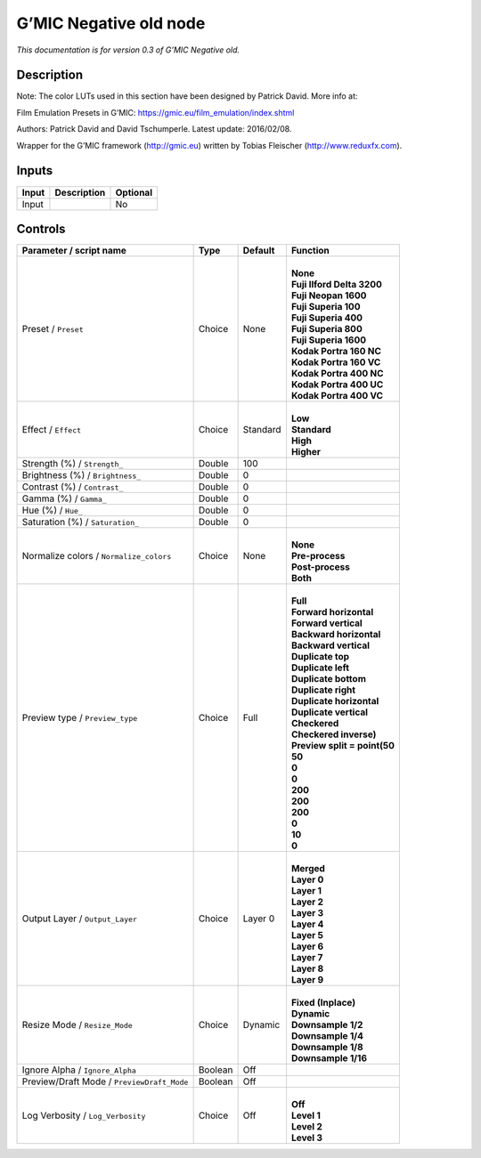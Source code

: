 .. _eu.gmic.Negativeold:

G’MIC Negative old node
=======================

*This documentation is for version 0.3 of G’MIC Negative old.*

Description
-----------

Note: The color LUTs used in this section have been designed by Patrick David. More info at:

Film Emulation Presets in G’MIC: https://gmic.eu/film_emulation/index.shtml

Authors: Patrick David and David Tschumperle. Latest update: 2016/02/08.

Wrapper for the G’MIC framework (http://gmic.eu) written by Tobias Fleischer (http://www.reduxfx.com).

Inputs
------

+-------+-------------+----------+
| Input | Description | Optional |
+=======+=============+==========+
| Input |             | No       |
+-------+-------------+----------+

Controls
--------

.. tabularcolumns:: |>{\raggedright}p{0.2\columnwidth}|>{\raggedright}p{0.06\columnwidth}|>{\raggedright}p{0.07\columnwidth}|p{0.63\columnwidth}|

.. cssclass:: longtable

+--------------------------------------------+---------+----------+--------------------------------+
| Parameter / script name                    | Type    | Default  | Function                       |
+============================================+=========+==========+================================+
| Preset / ``Preset``                        | Choice  | None     | |                              |
|                                            |         |          | | **None**                     |
|                                            |         |          | | **Fuji Ilford Delta 3200**   |
|                                            |         |          | | **Fuji Neopan 1600**         |
|                                            |         |          | | **Fuji Superia 100**         |
|                                            |         |          | | **Fuji Superia 400**         |
|                                            |         |          | | **Fuji Superia 800**         |
|                                            |         |          | | **Fuji Superia 1600**        |
|                                            |         |          | | **Kodak Portra 160 NC**      |
|                                            |         |          | | **Kodak Portra 160 VC**      |
|                                            |         |          | | **Kodak Portra 400 NC**      |
|                                            |         |          | | **Kodak Portra 400 UC**      |
|                                            |         |          | | **Kodak Portra 400 VC**      |
+--------------------------------------------+---------+----------+--------------------------------+
| Effect / ``Effect``                        | Choice  | Standard | |                              |
|                                            |         |          | | **Low**                      |
|                                            |         |          | | **Standard**                 |
|                                            |         |          | | **High**                     |
|                                            |         |          | | **Higher**                   |
+--------------------------------------------+---------+----------+--------------------------------+
| Strength (%) / ``Strength_``               | Double  | 100      |                                |
+--------------------------------------------+---------+----------+--------------------------------+
| Brightness (%) / ``Brightness_``           | Double  | 0        |                                |
+--------------------------------------------+---------+----------+--------------------------------+
| Contrast (%) / ``Contrast_``               | Double  | 0        |                                |
+--------------------------------------------+---------+----------+--------------------------------+
| Gamma (%) / ``Gamma_``                     | Double  | 0        |                                |
+--------------------------------------------+---------+----------+--------------------------------+
| Hue (%) / ``Hue_``                         | Double  | 0        |                                |
+--------------------------------------------+---------+----------+--------------------------------+
| Saturation (%) / ``Saturation_``           | Double  | 0        |                                |
+--------------------------------------------+---------+----------+--------------------------------+
| Normalize colors / ``Normalize_colors``    | Choice  | None     | |                              |
|                                            |         |          | | **None**                     |
|                                            |         |          | | **Pre-process**              |
|                                            |         |          | | **Post-process**             |
|                                            |         |          | | **Both**                     |
+--------------------------------------------+---------+----------+--------------------------------+
| Preview type / ``Preview_type``            | Choice  | Full     | |                              |
|                                            |         |          | | **Full**                     |
|                                            |         |          | | **Forward horizontal**       |
|                                            |         |          | | **Forward vertical**         |
|                                            |         |          | | **Backward horizontal**      |
|                                            |         |          | | **Backward vertical**        |
|                                            |         |          | | **Duplicate top**            |
|                                            |         |          | | **Duplicate left**           |
|                                            |         |          | | **Duplicate bottom**         |
|                                            |         |          | | **Duplicate right**          |
|                                            |         |          | | **Duplicate horizontal**     |
|                                            |         |          | | **Duplicate vertical**       |
|                                            |         |          | | **Checkered**                |
|                                            |         |          | | **Checkered inverse)**       |
|                                            |         |          | | **Preview split = point(50** |
|                                            |         |          | | **50**                       |
|                                            |         |          | | **0**                        |
|                                            |         |          | | **0**                        |
|                                            |         |          | | **200**                      |
|                                            |         |          | | **200**                      |
|                                            |         |          | | **200**                      |
|                                            |         |          | | **0**                        |
|                                            |         |          | | **10**                       |
|                                            |         |          | | **0**                        |
+--------------------------------------------+---------+----------+--------------------------------+
| Output Layer / ``Output_Layer``            | Choice  | Layer 0  | |                              |
|                                            |         |          | | **Merged**                   |
|                                            |         |          | | **Layer 0**                  |
|                                            |         |          | | **Layer 1**                  |
|                                            |         |          | | **Layer 2**                  |
|                                            |         |          | | **Layer 3**                  |
|                                            |         |          | | **Layer 4**                  |
|                                            |         |          | | **Layer 5**                  |
|                                            |         |          | | **Layer 6**                  |
|                                            |         |          | | **Layer 7**                  |
|                                            |         |          | | **Layer 8**                  |
|                                            |         |          | | **Layer 9**                  |
+--------------------------------------------+---------+----------+--------------------------------+
| Resize Mode / ``Resize_Mode``              | Choice  | Dynamic  | |                              |
|                                            |         |          | | **Fixed (Inplace)**          |
|                                            |         |          | | **Dynamic**                  |
|                                            |         |          | | **Downsample 1/2**           |
|                                            |         |          | | **Downsample 1/4**           |
|                                            |         |          | | **Downsample 1/8**           |
|                                            |         |          | | **Downsample 1/16**          |
+--------------------------------------------+---------+----------+--------------------------------+
| Ignore Alpha / ``Ignore_Alpha``            | Boolean | Off      |                                |
+--------------------------------------------+---------+----------+--------------------------------+
| Preview/Draft Mode / ``PreviewDraft_Mode`` | Boolean | Off      |                                |
+--------------------------------------------+---------+----------+--------------------------------+
| Log Verbosity / ``Log_Verbosity``          | Choice  | Off      | |                              |
|                                            |         |          | | **Off**                      |
|                                            |         |          | | **Level 1**                  |
|                                            |         |          | | **Level 2**                  |
|                                            |         |          | | **Level 3**                  |
+--------------------------------------------+---------+----------+--------------------------------+
